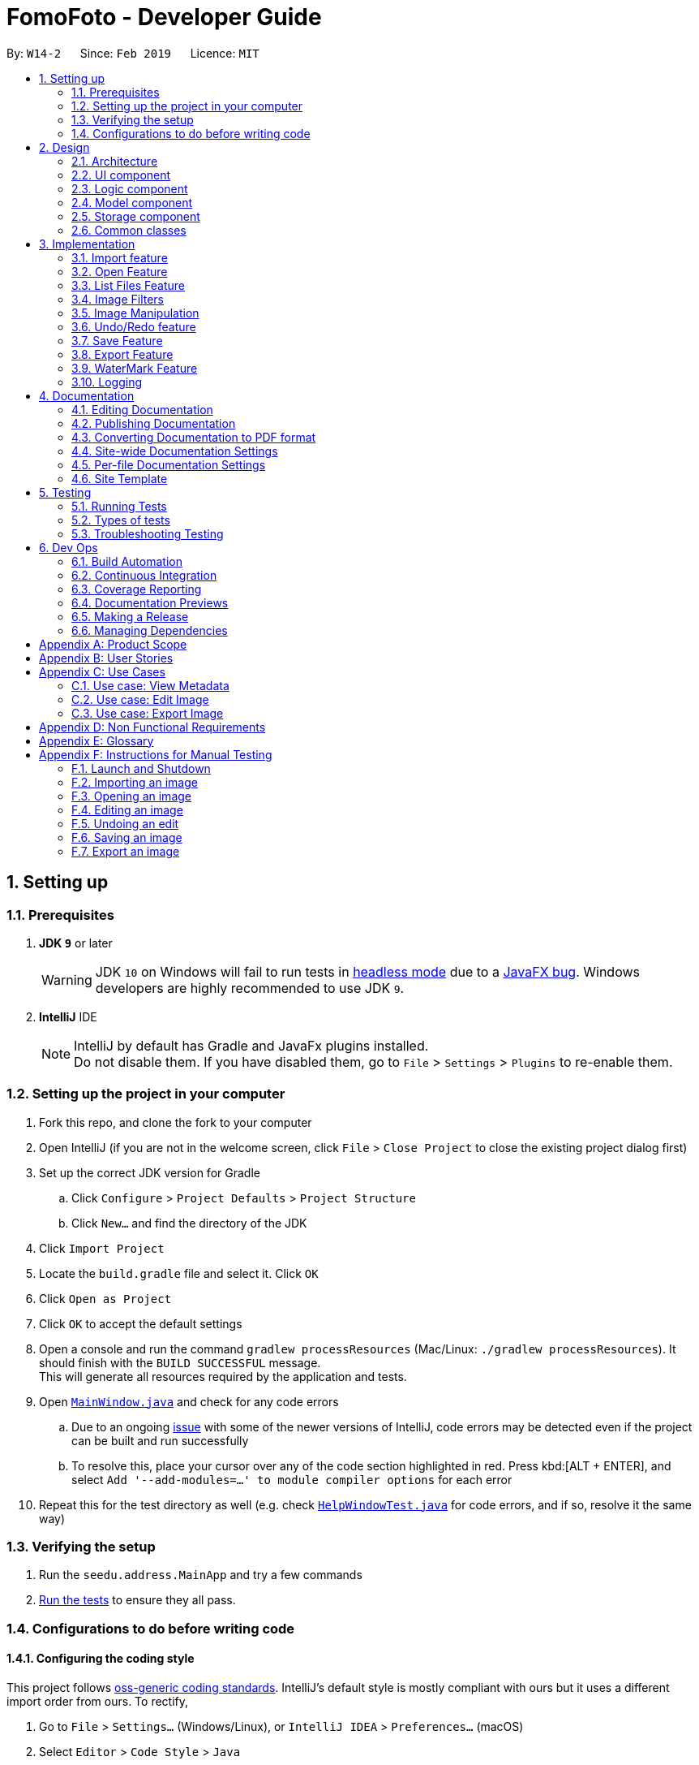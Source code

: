 = FomoFoto - Developer Guide
:site-section: DeveloperGuide
:toc:
:toc-title:
:toc-placement: preamble
:sectnums:
:imagesDir: images
:stylesDir: stylesheets
:xrefstyle: full
ifdef::env-github[]
:tip-caption: :bulb:
:note-caption: :information_source:
:warning-caption: :warning:
:experimental:
endif::[]
:repoURL: https://github.com/CS2103-AY1819S2-W14-2/main/tree/master

By: `W14-2`      Since: `Feb 2019`      Licence: `MIT`

== Setting up

=== Prerequisites

. *JDK `9`* or later
+
[WARNING]
JDK `10` on Windows will fail to run tests in <<UsingGradle#Running-Tests, headless mode>> due to a https://github.com/javafxports/openjdk-jfx/issues/66[JavaFX bug].
Windows developers are highly recommended to use JDK `9`.

. *IntelliJ* IDE
+
[NOTE]
IntelliJ by default has Gradle and JavaFx plugins installed. +
Do not disable them. If you have disabled them, go to `File` > `Settings` > `Plugins` to re-enable them.


=== Setting up the project in your computer

. Fork this repo, and clone the fork to your computer
. Open IntelliJ (if you are not in the welcome screen, click `File` > `Close Project` to close the existing project dialog first)
. Set up the correct JDK version for Gradle
.. Click `Configure` > `Project Defaults` > `Project Structure`
.. Click `New...` and find the directory of the JDK
. Click `Import Project`
. Locate the `build.gradle` file and select it. Click `OK`
. Click `Open as Project`
. Click `OK` to accept the default settings
. Open a console and run the command `gradlew processResources` (Mac/Linux: `./gradlew processResources`). It should finish with the `BUILD SUCCESSFUL` message. +
This will generate all resources required by the application and tests.
. Open link:{repoURL}/src/main/java/seedu/address/ui/MainWindow.java[`MainWindow.java`] and check for any code errors
.. Due to an ongoing https://youtrack.jetbrains.com/issue/IDEA-189060[issue] with some of the newer versions of IntelliJ, code errors may be detected even if the project can be built and run successfully
.. To resolve this, place your cursor over any of the code section highlighted in red. Press kbd:[ALT + ENTER], and select `Add '--add-modules=...' to module compiler options` for each error
. Repeat this for the test directory as well (e.g. check link:{repoURL}/src/test/java/seedu/address/ui/HelpWindowTest.java[`HelpWindowTest.java`] for code errors, and if so, resolve it the same way)

=== Verifying the setup

. Run the `seedu.address.MainApp` and try a few commands
. <<Testing,Run the tests>> to ensure they all pass.

=== Configurations to do before writing code

==== Configuring the coding style

This project follows https://github.com/oss-generic/process/blob/master/docs/CodingStandards.adoc[oss-generic coding standards]. IntelliJ's default style is mostly compliant with ours but it uses a different import order from ours. To rectify,

. Go to `File` > `Settings...` (Windows/Linux), or `IntelliJ IDEA` > `Preferences...` (macOS)
. Select `Editor` > `Code Style` > `Java`
. Click on the `Imports` tab to set the order

* For `Class count to use import with '\*'` and `Names count to use static import with '*'`: Set to `999` to prevent IntelliJ from contracting the import statements
* For `Import Layout`: The order is `import static all other imports`, `import java.\*`, `import javax.*`, `import org.\*`, `import com.*`, `import all other imports`. Add a `<blank line>` between each `import`

Optionally, you can follow the <<UsingCheckstyle#, UsingCheckstyle.adoc>> document to configure Intellij to check style-compliance as you write code.

==== Updating documentation to match your fork

After forking the repo, the documentation will still have the SE-EDU branding and refer to the `se-edu/addressbook-level4` repo.

If you plan to develop this fork as a separate product (i.e. instead of contributing to `se-edu/addressbook-level4`), you should do the following:

. Configure the <<Docs-SiteWideDocSettings, site-wide documentation settings>> in link:{repoURL}/build.gradle[`build.gradle`], such as the `site-name`, to suit your own project.

. Replace the URL in the attribute `repoURL` in link:{repoURL}/docs/DeveloperGuide.adoc[`DeveloperGuide.adoc`] and link:{repoURL}/docs/UserGuide.adoc[`UserGuide.adoc`] with the URL of your fork.

==== Setting up CI

Set up Travis to perform Continuous Integration (CI) for your fork. See <<UsingTravis#, UsingTravis.adoc>> to learn how to set it up.

After setting up Travis, you can optionally set up coverage reporting for your team fork (see <<UsingCoveralls#, UsingCoveralls.adoc>>).

[NOTE]
Coverage reporting could be useful for a team repository that hosts the final version but it is not that useful for your personal fork.

Optionally, you can set up AppVeyor as a second CI (see <<UsingAppVeyor#, UsingAppVeyor.adoc>>).

[NOTE]
Having both Travis and AppVeyor ensures your App works on both Unix-based platforms and Windows-based platforms (Travis is Unix-based and AppVeyor is Windows-based)

==== Getting started with coding

When you are ready to start coding,

1. Get some sense of the overall design by reading <<Design-Architecture>>.
2. Take a look at <<GetStartedProgramming>>.

// tag::Architecture[]
== Design

[[Design-Architecture]]
=== Architecture

.Architecture Diagram
image::Architecture.png[width="763", height="339"]

The *_Architecture Diagram_* given above explains the high-level design of the App. Given below is a quick overview of each component.

[TIP]
The `.pptx` files used to create diagrams in this document can be found in the link:{repoURL}/docs/diagrams/[diagrams] directory. To update a diagram, modify the diagram in the pptx file, select the objects of the diagram, and choose `Save as picture`.

`Main` has only one class called link:{repoURL}/src/main/java/seedu/address/MainApp.java[`MainApp`]. It is responsible for,

* At app launch: Initializes the components in the correct sequence, and connects them up with each other.
* At shut down: Shuts down the components and invokes cleanup method where necessary.

<<Design-Commons,*`Commons`*>> represents a collection of classes used by multiple other components.
The following class plays an important role at the architecture level:

* `LogsCenter` : Used by many classes to write log messages to the App's log file.

The rest of the App consists of four components.

* <<Design-Ui,*`UI`*>>: The UI of the App.
* <<Design-Logic,*`Logic`*>>: The command executor.
* <<Design-Storage,*`Storage`*>>: Reads data from, and writes data to, the hard disk.
* <<Design-Model, *`Model`*>>: Holds the data of images in the App in memory.


Each of the first three components do the following:

* Defines its _API_ in an `interface` with the same name as the Component.
* Exposes its functionality using a `{Component Name}Manager` class.


The `Model` component consists of two components:

*  `Album` which stores the pool of images that has been imported into the App.
*  `CurrentEdit` which holds the image that the App is currently editing in-memory.

For example, the `Logic` component (see the class diagram given below) defines it's API in the `Logic.java` interface and exposes its functionality using the `LogicManager.java` class.

.Class Diagram of the Logic Component
image::LogicClassDiagram.png[width="800"]

[discrete]
==== How the architecture components interact with each other

The _Sequence Diagrams_ below show how the components interact with each other for the scenarios where the user issues the commands `import C:\Users\XXX\Desktop\Pictures` and `rotate 90`.

.Component interactions for `import C:\Users\XXX\Desktop\Pictures` command
image::SDforImportcommand.png[width="800"]

.Component interactions for `rotate 90` command
image::SDforRotatecommand.png[width="800"]

The sections below give more details of each component.
// end::Architecture[]

[[Design-Ui]]
// tag::ui[]
=== UI component

.Structure of the UI Component
image::UiClassDiagram.png[width="800"]

*API* : link:{repoURL}/src/main/java/seedu/address/ui/Ui.java[`Ui.java`]

The UI consists of a `MainWindow` that is made up of the following
components:

 * `CommandBox`
 * `ResultDisplay`
 * `ImagePanel`
 * `InitPanel`
 * `InformationPanel`
 * `StatusBarFooter`
 * `HelpWindow`

All components, including the `MainWindow`, inherit from the abstract `UiPart` class.

The `InformationPanel` comprises of three tabs:

. Album Images
- Displays all images currently opened in the `assets` directory and available for editing.
. EXIF Profile
- Displays all ancillary tags attached to the currently opened
image such as metadata information like *Date and Time* and *Copyright information*.
. Command History
- Display all *Image Transformation* and *Image Filters* applied to the currently opened image.

The `UI` component is supported by a `Notifier` class. The class implements Java's `propertyChangeListener` as means of drawing updates to the User Interface.

For example, the `ImageView` component draws updates to an opened image in the following sequence:

. Register the `ImageView` component with the `Notifier` class.
. `Notifier` is called when `Open` command is executed with a given Property Name.
. `Notifier` fires an alert with the Property Name to all registered listener.
. `ImageView` checks if the Property Name is pertaining to it and redraws the image shown by accessing `Album`.

[NOTE]
The `UI` component uses JavaFx UI framework. The layout of these UI parts are defined in matching `.fxml` files that are in the `src/main/resources/view` directory. For example, the layout of the link:{repoURL}/src/main/java/seedu/address/ui/MainWindow.java[`InitPanel`] is specified in link:{repoURL}/src/main/resources/view/InitPanel.fxml[`InitPanel.fxml`]

// end::ui[]

[[Design-Logic]]
=== Logic component

[[fig-LogicClassDiagram]]
.Structure of the Logic Component
image::LogicClassDiagram.png[width="800"]

*API* :
link:{repoURL}/src/main/java/seedu/address/logic/Logic.java[`Logic.java`]

.  `Logic` uses the `FomoFotoParser` class to parse the user command.
.  This results in a `Command` object which is executed by the `LogicManager`.
.  The command execution can affect the `CurrentEdit` (e.g. rotating an image) and `Album` (e.g. saving an image).
.  The result of the command execution is encapsulated as a `CommandResult` object which is passed back to the `Ui`.
.  In addition, the `CommandResult` object can also instruct the `Ui` to perform certain actions, such as displaying help to the user.

// tag::LogicComponentSequenceDiagrams[]
Given below are the Sequence Diagrams for interactions within the `Logic` component for the `execute("import C:\User\Pictures\image.png")` and `execute("rotate 90")` API call.

.Interactions Inside the Logic Component for the `import C:\User\Pictures\image.png` Command
image::LogicImportSd.png[width="800"]

.Interactions Inside the Logic Component for the `rotate 90` Command
image::LogicRotateSd.png[width="800"]
// end::LogicComponentSequenceDiagrams[]

// tag::DesignModel[]
[[Design-Model]]
=== Model component

.Structure of the Model Component
image::ModelComponents.png[width="800"]

*API* : link:{repoURL}/src/main/java/seedu/address/model/CurrentEdit.java[`CurrentEdit.java`], link:{repoURL}/src/main/java/seedu/address/model/Album.java[`Album.java`], link:{repoURL}/src/main/java/seedu/address/model/Album.java[`Image.java`]

The Model component comprises of two main classes, `Album` and `CurrentEdit`.

`CurrentEdit` Class:

* stores an `Image` instance in `tempImage` and `originalImage` when an image is opened.
* creates a copy of the opened image and the current edited image in `temp` directory.
* `tempImage` is updated each time a command to edit the image is called. (e.g. `RotateCommand`, `ContrastCommand`)
* stores a list of commands that the user input after an image is opened.
* contains methods to access `temp` directory.
// end::DesignModel[]

//tag::albumModel[]
The `Album` class is implemented using the Singleton pattern. This design choice was purposely made as only a single instance of `Album` should reside in FomoFoto any any one time. This design also reduces the need for passing instance variables across all logic and model components.

The core functions of the `Album` class are listed below.

* Stores a reference to all imported images as List.
* Contains various helper method to access `assets directory`, the storage for the raw image files.
* Fires property changes to listeners attached to the `Notifier` to redraw UI elements.

The Model also comprises of a smaller subclass, `Image`.

The `Image` class encapsulates the fields of a raw image file. This design choice allows for better abstraction between classes and easy reuse between commands.

The core functions of the `Image` class are listed below.

* Validation checks to see if raw image is a valid Image.
* Keeps a command history of edits executed on this Image.
//end::albumModel[]

////
[NOTE]
As a more OOP model, we can store a `Tag` list in `Address Book`, which `Person` can reference. This would allow `Address Book` to only require one `Tag` object per unique `Tag`, instead of each `Person` needing their own `Tag` object. An example of how such a model may look like is given below. +
 +
image:ModelClassBetterOopDiagram.png[width="800"]
////

// tag::StorageComponent[]
[[Design-Storage]]
=== Storage component

.Structure of the Storage Component
image::StorageArchitectureDiagram.png[width="800"]

The `assets` and `temp` directories form the storage component of FomoFoto.

*  The `assets` directory stores images that the user imported
* The `temp` directory stores the image that the program is currently editing on.
* The `Album` class contains methods to save and retrieve images from the `assets` directory.
* The `CurrentEdit` class contains methods to overwrite and retrieve the image that the program is currently editing on.
// end::StorageComponent[]

//tag::DetailsStorage[]
The `assets` and `temp` directory from the storage component of FomoFoto. Both directory are created during runtime of the application.

The `assets` directory is created in the same directory where FomoFoto is first launched and persist between sessions. The `assets` directory is marked as `FomoFoto.assets`.

The `temp` directory is created per FomoFoto session. The target directory for the `Temporary File` directory is in both Windows and OS X. The `temp` directory is removed on program exit.

[NOTE]
If FomoFoto is not given the permissions to write `assets` and `temp` to their respective directories i.e. limited write permissions, the application might not function properly.
//end::DetailsStorage[]

[[Design-Commons]]
=== Common classes

Classes used by multiple components are in the `seedu.addressbook.commons` package.

== Implementation

This section describes some noteworthy details on how certain features are implemented.

// tag::import[]
=== Import feature
The Import Command allow users to import a file of an image format into FomoFoto for editing.

==== Current implementation
The implementation of the import feature allows for users to either:

 * Import a single image file.
 * Import all image files in a directory.
 * Import a sample list of image files.

Image file must adhere to a subset of the following formats as describe by its MIME type standardized in IETF's RFC 6838:

* `.bmp`
* `.jpeg` or `.jpg`
* `.png`
* `.tif` or `.tiff`
* `.gif`

[NOTE]
Images with `.tif` or `.tiff` formats are not rendered on screen due to a limitation with JavaFX but edits made will still be applied.
Support for additional formats will be available past V2.0.

Images must also adhere to the following additional requirements:

. Not be hidden or prepended by a `.` dot identifier.
. Not be over 10MB in size.
. Not have the same name of an existing image in the Album.

[NOTE]
Implementation of these checks can be found in `ImportCommandParser`.

Images found in the given arguments will be copied to an `assets` directory created at runtime in FomoFoto's home directory. Details of this directory can be found here. This is facilitated by the `Album` class and `ImportCommandParser` and contains the follow operation:

 * `Album#refreshAlbum()` - Fires a property change to all registered listeners. Listeners addressing this particular property will trigger and update accordingly.
 * `ImportCommandParser#parse(String)` - Takes in an absolute path, perform sanity checks on availability, size, format and copies the image to `assets` directory.

Additionally, the `import sample` command is supported by the `ResourceWalker` class. This class traverses through a sample directory of valid image files and populates FomoFoto.

Example usage scenario:

 1. User launches application and enters `import C:\Users\Addison\Desktop\sample.png`
 2. `ImportCommandParser` takes in arguments and performs validation on given path. Image is copied to `assets` directory and added to Album if it is valid.
 3. `Album` display the imported image to UI by calling the `Notifier` class which calls on the display panel listening to the notifier.
 4. `InformationPanel` updates to reflect the imported image in the Album.

.Sequence Diagram for Import Command
image::ImportSequenceDiagram.png[width=800]

==== Design Considerations

* *Alternative 1*: Import single images only.
** Pros: Easy to implement.
** Cons: Importing multiple images from same directory needs repeated commands.

* *Alternative 2 (Current Choice)*: Import images from directory as well.
** Pros: Can import many images without repeating the command.
** Cons: Can result in errors if too many images are imported or images are of alternative formats.
// end::import[]

// tag::OpenAndListFiles[]
=== Open Feature

This command allows the user to open a previously imported image for image-editing.

==== Current Implementation
The `open` function is facilitated by `Album` and `CurrentEdit`. It uses the following operations:

* `Album#checkFileExist(String)` - Checks if file name specified by the `String` exists in assets directory.

* `Album#retrieveImage(String)` - Returns an `Image` specified by the `String` in assets directory.

* `CurrentEdit#openImage(Image)` - Creates two copies of the opened image in `temp` directory. The duplicated images are instantiated as `tempImage` and `originalImage`.

* `CurrentEdit#updateExif()` - Updates the Exif data of the image.

* `CurrentEdit#displayTempImage()` - Displays the temporary image stored in directory: "src/main/resources/temp/".


The following sequence diagram shows how `open` works:


.Sequence Diagram for Open Command +
image::OpenCommandSequenceDiagram.png[width=800]

Given below is an example usage scenario of how `open` behaves at each step as shown in _Figure 11_.

Step 1. The user executes `open sample.png`.

Step 2. `Album#checkFileExist(String)` is called to check if the file specified by the `String` is in `assets` directory. If it exists, `Album#retrieveImage(String)` is called to create an `Image` object from the specified file. Otherwise, `CommandException` is thrown.

Step 3. The `Image` is passed to `CurrentEdit#openImage(Image)` to create two copies of it, named `temp_img.png` and `ori_img.png`, in `temp` directory. These copies are then instantiated as `tempImage` and `originalImage`.

Step 4. `CurrentEdit#updateExif()` is called to updates the information of the opened image in the GUI.

Step 5. `CurrentEdit#displayTempImage()` is called to display the opened image on the GUI.




==== Design Considerations

* *Alternative 1 (current choice)*: The user can only open and edit one image at a time.
** Advantages:
*** Easy to implement.
*** Saves space as `temp` directory only stores one original image and one temporary image.
*** Clear to users that edits are done to the only opened image.
** Disadvantage: Only one image can be edited at a time.

* *Alternative 2* : The user can open and edit multiple images.
** Advantage: Images can be edited simultaneously.
** Disadvantages:
*** `open` has to distinguish whether user is opening an image from `assets` or `temp` directory.
*** Requires many duplicates with different temporary names.
*** May be confusing for the user.

Alternative 1 was chosen as it is less complicated, requires lesser space and more user-friendly.



=== List Files Feature

This command displays the names of all the files in `assets` directory.

==== Current Implementation
The `listfiles` function is facilitated by `Album`. It uses the following operations:

* `Album#getFileNames()` - Returns a list of all the files in `assets` directory.

The following sequence diagram shows how `listfiles` works:


.Sequence Diagram for ListFiles +
image::ListFilesCommandSequenceDiagram.png[width=800]

Given below is an example usage scenario of how `listfiles` behaves at each step as shown in _Figure 11_.

Step 1. The user executes `listfiles`.

Step 2. `Album#getFileNames()` accesses `assets` directory and returns all the file names in a `String` array.

Step 3. The `String` array is displayed on the GUI.


==== Design Considerations

This command was created to allow the user to know what files are stored in `assets` directory so that the `FILENAME` can be easily referenced for `open`.

// end::OpenAndListFiles[]

// tag::ImageFilter[]
=== Image Filters
==== Current Implementation

The filter mechanism is facilitated by https://github.com/sksamuel/scrimage[`scrimage`], an external API Library that provides image filters methods for our image editor. The gradle script declares a compile-time dependency on this external API through the coordinates:  `group: 'com.sksamuel.scrimage'`, `name: 'scrimage-filters_2.12'`, `version: '3.0.0-alpha4'`.

The image filters feature is facilitated by `CurrentEdit`. It uses the following operations:

* `CurrentEdit#getTempImage` - Retrieves the temporary image `tempImage` which stores the filepath of the temporary image in `temp` directory, its history of edits [`List<Command>`] and its metadata.

* `CurrenEdit#updateTempImage` - Replaces the temporary image in `temp` directory with the newly edited image and update the `tempImage` instance in the class.

* `CurrentEdit#addCommand` - Adds this command to the edit history [`List<Command>`] in `tempImage` for the undo/redo function

* `CurrenEdit#displayTempImage()` - Displays the temporary image stored in directory: "src/main/resources/temp/".

The filter feature mainly consists of:

* `ContrastCommand`: Applies a contrast ratio value on the targetted image. The contrast ratio value is preset to 1.1 if a specified ratio value is not given by the user.  A value above 1 (e.g 1.3) increases the contrast of the image while a positive value below 1 (e.g 0.5) decreases the contrast of the image.
* `BrightnessCommand`: Applies a brightness ratio value on the targetted image. The brightness ratio value is preset to 1.1 if a specified ratio value is not given by the user. A value above 1 (e.g 1.3) increases the brightness of the image while a positive value below 1 (e.g 0.5) decreases the brightness of the image.
* `BlackWhiteCommand`: Transforms targetted image to a black and white image through a threshold value. The brightness ratio value is preset to 127 if a specified ratio value is not given by the user. Pixels on the image lighter than the threshold value becomes white and pixels darker than the threshold value becomes black.

The following describes main operations and processes for each command stated above.

==== Contrast Command

This command calls for an adjustment of contrast on a targetted image. After adjusting the contrast, it adds this specific command called by the user to the `List<Commands>` belonging to `tempImage` found in `currentEdit` which saves the editing history of the targetted image.

Given below is an example usage scenario and how the command should behave at each step. [This applies to the other image filter commands as well.]

Step 1. When the user runs an `open` command to edit an image, it invokes a method which creates an instance of an `Image` that stores the filepath of the image, its history of edits [`List<Command>`] and its metadata. This `Image` object is saved under the variable name `tempImage` in `currentEdit` for editing.

Step 2. When the user enters the command (e.g. `contrast 0.3`), the entered command is parsed and the command will be executed.

[NOTE]
If an invalid command is provided, a reminder of how to use the command will be given to the user and no command will be executed.

Step 3. During execution, the `execute` method in the `contrastCommand` class invokes `currentEdit#getTempImage()` to get the `tempImage` from `currentEdit`.

Step 4. Upon retrieving the `tempImage`, the `execute` method creates a `ContrastFilter` instance provided by the external libary [`scrimage`] which takes in a double-valued contrast ratio value. This `ContrastFilter` will then be applied on the image retrieved from the filepath: "src/main/resources/temp/" + `tempImage#getURL()`.

Step 5. After applying the `ContrastFilter` on the targetted image, `currentEdit#updateTempImage()` is invoked to save the newly edited image and replace the previous one in the filepath: "src/main/resources/temp/" + `tempImage#getURL()`.

Step 6. The `execute` method then checks if the boolean `isNewCommand` is true. If it is `true`, it indicates that the command is a new contrast command called directly from the user and not through an `undo/redo` command which triggers Step 7 in the line below. Otherwise, the command's execution ends in this step.

Step 7. `isNewCommand` is set to `false` to signal that this command is not a new contrast command if it is executed again through the undo/redo function.
`currentEdit#addCommand(this)` is invoked to add this command to the `List<Command>` in `tempImage` for the undo/redo function and `currentEdit#displayTempImage()` is used to display the edited image on the graphical user interface.

===== Design Considerations

 - Intermediate images have to be stored and edited in a temp directory first due to our `undo/redo` implementation.

.Sequence Diagram for Contrast Command
image::ContrastCommandSequenceDiagram.png[width="800"]

==== Brightness Command
This command calls for an adjustment of brightness on a targetted image. After adjusting the brightness, it adds this specific command called by the user to the `List<Commands>` belonging to `tempImage` found in `currentEdit` which saves the editing history of the targetted image.

Refer to the example usage scenario and design considerations in <<Contrast Command>>

.Sequence Diagram for Brightness Command
image::BrightnessCommandSequenceDiagram.png[width="800"]

==== BlackWhite Command
This command calls for a transformation of a targetted image to a black and white image. After applying the black and white transformation, it adds this specific command called by the user to the `List<Commands>` belonging to `tempImage` found in `currentEdit` which saves the editing history of the targetted image.

Refer to the example usage scenario and design considerations in <<Contrast Command>>

.Sequence Diagram for BlackWhite Command
image::BlackWhiteCommandSequenceDiagram.png[width="800"]
// end::ImageFilter[]

// tag::ImageManipulation[]
=== Image Manipulation
==== Current Implementation

This segment involves manipulating the physical image itself, such as rotating, cropping and resizing. The implementations of these features are facilitated by https://github.com/rkalla/imgscalr[`ImgScalr Library`], which is an external API Library that helps process the target image.

The manipulation feature is facilitated by `CurrentEdit`. It uses the following operations:

 * `CurrentEdit#getTempImage` - Retrieves the temporary image `tempImage` which stores the filepath of the temporary image in `temp` directory, its history of edits [`List<Command>`] and its metadata.

 * `CurrenEdit#updateTempImage` - Replaces the temporary image in `temp` directory with the newly edited image and update the `tempImage` instance in the class.

 * `CurrentEdit#addCommand` - Adds this command to the edit history [`List<Command>`] in `tempImage` for the undo/redo function.

 * `CurrenEdit#displayTempImage()` - Displays the temporary image stored in directory: "src/main/resources/temp/".

This manipulation feature mainly consists of:

* `RotateCommand`: Allows user to rotate images by specifying a degree (90, 180 or 270 only).
* `CropCommand`: Allows user to crop images by specifying the coordinates of the top left corner, the width and the height of the desired cropped image.
* `ResizeCommand`: Allows user to resize images to the desired width and height.

The following describes main operations and processes for each command stated above.

==== Rotate Command
This command allows the user to rotate the targetted image by specifying a degree (90, 180 or 270 only). Upon receiving an input degree from the user, the degree will be checked for its validity and will throw an error if the degree is not within the specified range. The command will then be added to the `List<Commands>` belonging to `tempImage` found in `currentEdit` which saves the editing history of the targetted image.

Given below is an example usage scenario and how the command should behave at each step [This applies to the other image manipulation commands as well.]:

Step 1. When the user runs an open command to edit an image, it invokes a method which creates an instance of an `Image` that stores the filepath of the image, its history of edits `List<Command>` and its metadata. This `Image` object is saved under the variable name `tempImage` in `currentEdit` for editing.

Step 2. When the user enters the command (e.g. `rotate 90`), the entered command is parsed and the command will be executed.

[NOTE]
If an invalid command is provided, a reminder of how to use the command will be given to the user and no command will be executed.

Step 3. During execution, the `execute` method in the `RotateCommand` class invokes `currentEdit#getTempImage()` to get the `tempImage` from the `currentEdit`.

Step 4. Upon retrieving the `tempImage`, the `execute` method in `RotateCommand` gets a `BufferedImage` instance from `tempImage`.The method then calls the external library https://github.com/rkalla/imgscalr[`ImgScalr`]'s class `rotate` and passes the `BufferedImage` object in.

Step 5. A `BufferedImage` object is returned from the external library and `currentEdit#updateTempImage()` is invoked to overwrite the current image in the filepath: "src/main/resources/temp/" + `tempImage#getUrl` with a new `BufferedImage` object.

Step 6. The `execute` method then checks if the boolean `isNewCommand` is true. If it is true, it indicates that the command is a new `Rotate` command called directly from the user and not through an `Undo/Redo` command which triggers Step 7 in the line below. Otherwise, the command’s execution ends in this step.

Step 7. `isNewCommand` is set to false to signal that this command is not a new rotate command if it is executed again through the `Undo/Redo` function. `currentEdit#addCommand(this)` is invoked to add this command to the `List<Command>` in `tempImage` for the `Undo/Redo` function and `currentEdit#displayTempImage()` is used to display the edited image on the graphical user interface. +

The diagram below illustrates how the `Rotate` Command works:

.Sequence Diagram for Rotate Command
image::RotateCommandSequenceDiagram.png[width="800"]

==== Design Considerations

* Intermediate images have to be stored and edited in a temp directory first due to our `Undo/Redo` implementation.

==== Crop Command
This command allows the user to crop the targetted image by specifying the coordinates of the top left hand corner of the desired image, the width of the desired image and the height of the desired image. Upon receiving the inputs, the values will be checked for their validity and will throw an error if any value is not within the specified range. The command will then be added to the `List<Commands>` belonging to `tempImage` found in `currentEdit` which saves the editing history of the targetted image.

Refer to the example usage scenario and design considerations in <<Rotate Command>>.

.Sequence Diagram for Crop Command
image::CropCommandSequenceDiagram.png[width="800"]

==== Resize Command
This command allows the user to resize the targetted image by specifying the width and height of the desired image. Upon receiving the inputs, the values will be checked for their validity and will throw an error if any value is not within the specified range. The command will then be added to the `List<Commands>` belonging to `tempImage` found in `currentEdit` which saves the editing history of the targetted image.

Refer to the example usage scenario and design considerations in <<Rotate Command>>.

.Sequence Diagram for Resize Command
image::ResizeCommandSequenceDiagram.png[width="800"]

// end::ImageManipulation[]

// tag::undoredo[]
=== Undo/Redo feature
==== Current Implementation

The undo/redo mechanism is facilitated by `Image`. It contains a list of commands applied to the current image. Additionally, it implements the following operations:

* `Image#addHistory()` -- Saves the current edit command into commandHistory list and increments index.
* `Image#setUndo()` -- Decreases index by 1.
* `Image#setRedo()` -- Increases index by 1.
* `Image#getHistory()` -- Returns commandHistory as List.
* `Image#getSubHistory()` -- Returns commandHistory sublist using index to track which commands should be included.
* `Image#canUndo()` -- Returns true if index > 0.
* `Image#canRedo()` -- Returns true if index < CommandHistory.size().

These operations are exposed in the `CurrentEdit` interface as `CurrentEdit#addCommand()`, `CurrentEdit#setUndoTemp()`, `CurrentEdit#setRedoTemp()`, `CurrentEdit#getHistoryTemp()`, `CurrentEdit#getSubHistoryTemp()`, `CurrentEdit#canUndoTemp()` and `CurrentEdit#canRedoTemp()` respectively.

Given below is an example usage scenario and how the undo/redo mechanism behaves at each step.

Step 1. The user opens an image. The `Image` will be initialized with an empty commandHistory List.

.State list diagram for undo/redo
image::UndoRedoStartingStateListDiagram.png[width="600"]

Step 2. The user executes a series of transformations on the image. These transformations are stored in the commandHistory list and for each transformation stored, the index is incremented by 1 to point to that transformation.

.First Transformation
image::UndoRedoNewCommand1StateListDiagram.png[width="600"]
.Second Transformation
image::UndoRedoNewCommand2StateListDiagram.png[width="600"]

Step 3. The user wants to undo the previous transformation by using the `undo` command. It will call `CurrentEdit#replaceTempWithOriginal()` which will replace the edited image in temp folder with the original image. It will then call `CurrentEdit#setUndoTemp()` to set the index in `tempImage` to the required index and retrieve the list with `CurrentEdit#getHistoryTemp()`. Using the list, it will apply the commands onto the original image till it reaches the command just before the set index.

.Undo transformation
image::UndoRedoNewCommand3StateListDiagram.png[width="600"]

[NOTE]
If a command fails its execution, it will return the image before undo was called and produce an error message.

Step 4. After executing Undo, `index` will be less than size of commandHistory. If redo is not executed before a new command is added, all commands in the list after `index` will be deleted.

For redo, it will call `setRedo` and retrieve that command to apply it on the current image.

.State List diagram
image::UndoRedoExecuteUndoStateListDiagram.png[width="600"]

[NOTE]
If the `Image#index` is 0, pointing to the initial image, then there are no previous commands to restore. The `undo` command uses `CurrentEdit#canUndoTemp()` to check if this is the case. If so, it will return an error to the user rather than attempting to perform the undo.

The following sequence diagram shows how the undo operation works:

.Sequence Diagram
image::UndoRedoSequenceDiagram.png[width="600"]

The `redo` command does the opposite -- it calls `CurrentEdit#setRedoTemp()`, which shifts the `index` once to the right, pointing to the previously undone command, and executes that command to perform the transformation.

[NOTE]
If the `index` is at index `commandHistory.size()`, pointing to the latest image state, then there are no undone transformation to restore. The `redo` command uses `CurrentEdit#canRedoTemp()` to check if this is the case. If so, it will return an error to the user rather than attempting to perform the redo.

Step 5. The user executes `saves`, which calls `CurrentEdit#saveToAssets()`. This replaces the original image with the temp image since a name is not specified. When this happens, the user can no longer call `undo` as there is no original image to work on. The command history is also cleared.

==== Design Considerations

===== Aspect: How undo & redo executes

* *Alternative 1:* Saves each transformation as a separate image.
** Pros: Easy to implement.
** Cons: May have performance issues in terms of memory usage.
* *Alternative 2(current choice):* Save all transformation in a list and apply them when undo/redo is called. We chose this method as we do not want our application to take up too much space in the PC.
** Pros: Will use less memory
** Cons: We must ensure that the implementation of each individual command are correct.

===== Aspect: Data structure to support the undo/redo commands

* *Alternative 1 (current choice):* Use a list to store the history of commands. We chose this so as to preserve good object oriented programming principles.
** Pros: Easy for new computer science student undergraduates to understand, who are likely to be the new incoming developers of our project.
** Cons: Logic is duplicated twice. For example, when a new command is executed, we must remember to update both `HistoryManager` and `Image`.
* *Alternative 2:* Use `HistoryManager` for undo/redo
** Pros: We do not need to maintain a separate list, and just reuse what is already in the codebase.
** Cons: Requires dealing with commands that have already been undone: We must remember to skip these commands. Violates single responsibility principle and separation of concerns as `HistoryManager` now needs to do two different things.
// end::undoredo[]


// tag::Save[]
=== Save Feature

This command applies the edits to the current image and saves it into `assets` directory.

==== Current Implementation
The `save` function is facilitated by `Album` and `CurrentEdit`. It uses the following operations:

* `CurrentEdit#tempImageExist()` - Returns `true` if `tempImage` in `CurrentEdit` is null. `tempImage` is null only if `open` command was never called.

* `CurrentEdit#getTempImage()` - Returns the latest edited image stored in `tempImage` in `CurrentEdit`.

* `CurrentEdit#getOriginalName()` - Returns the original name of opened image.

* `CurrentEdit#overwriteOriginal(String)` - Replaces `ori_img.png` with `temp_img.png' in `temp` directory. Updates `originalImage` to `tempImage` and `originalImageName` to `String` in `CurrentEdit`.

* `CurrentEdit#deleteHistory()` - Clears the history in `CurrentEdit`.

* `CurrentEdit#updateExif()` - Updates the Exif data of the new image.

* `Album#checkFileExist(String)` - Checks if the file name specified by the `String` exists in assets directory.

* `Album#saveToAssets(Image, String)` - Saves the `Image` as `String` into `assets` directory.

* `Album#populateAlbum()` - Updates list of images in `Album` class.

* `Album#refreshAlbum()` - Updates and displays the latest images in `assets` directory on the GUI.


The following sequence diagram shows how `save` works:

.Sequence Diagram for Save Command +
image::SaveCommandSequenceDiagram.png[width=800]

Given below is an example usage scenario of how `save` behaves at each step as shown in _Figure 19_.

Step 1. The user executes `save`.

Step 2. `CurrentEdit#tempImageExist()` is called to check if an image was previously opened. If `open` was not called previously, `CommandException` is thrown.

Step 3. `CurrentEdit#getTempImage()` is called to retrieve the `tempImage` from `CurrentEdit`.

Step 4. If the user did not input a `String` after `save` previously, `CurrentEdit#getOriginalName()` will retrieve the `originalImageName` from `CurrentEdit`. Otherwise, `Album#checkFileExist(String)` will be called to check if a file name is similar to `String`. If it is a duplicate, `CommandException` will be thrown.

Step 5. `Album#saveToAssets(Image, String)` takes in the previously retrieved `Image` and `String` to create a new image file in `assets` directory.

Step 6. `CurrentEdit#overwriteOriginal(String)` is called to update the files in `temp` directory and their respective instances in `CurrentEdit`.

Step 7. `CurrentEdit#deleteHistory()` is called to delete the edit history in `CurrentEdit` so that the user can no longer perform `undo` on the saved image.

Step 8.`CurrentEdit#updateExif()` is called to update the Exif data of the new image.

Step 9. `Album#populateAlbum()` is called to update the list of image in `Album` class and to ensure it reflects all the files in `assets` directory.

Step 10.`Album#refreshAlbum()` is called to update the Information Panel on the GUI.


==== Design Considerations
* *Alternative 1*: The user must give a name to the new image.
** Advantage: Name of the new image is clear to the user.
** Disadvantage: May be tedious for the user to type in a name each time `save` is performed.

* *Alternative 2 (current choice)* : The user can choose to save as a new name or overwrite the original image
** Advantage: Convenient for user to `save` quickly without having to type a new name everytime.
** Disadvantage: The user may unintentionally overwrite the original image.

Alternative 2 was chosen as the user is likely to use `save` frequently. Since the `assets` directory functions like an album, images can be re-imported if they are accidentally overwritten. The user is able to `save` easily and choose to resume editing immediately or at a later time.
// end::Save[]

// tag::Export[]
=== Export Feature

The `export` command exports a file in the album into a specified directory.

==== Current Implementation
The export function is facilitated by `Album`. It uses the following operations:

* `Album#getImageFromList(String)` - returns an image from the album with name matching the input string and null if no image matches the input string.

Given below is an example usage scenario and how the `export` mechanism behaves at each step.

Step 1. The user executes `export f/iu.jpg d/C:\Users\randy\Desktop`.

Step 2. `ExportCommandParser` checks if user has input the command correctly.

Step 3. `Album#getImageFromList` checks if the file to be exported exists in the album and throws a `CommandException` if it does not exist.

Step 4. `ExportCommand#validPath` checks if the specified directory is valid and throws a `CommandException` if it is not.

Step 5. If file to be exported exists and directory is valid, the file will be copied to the directory.


The following sequence diagram shows how the `save` command works:

.Sequence Diagram for Save Command
image::SaveCommandSequenceDiagram.png[width=800]

// end::Export[]

//tag::WaterMark[]
=== WaterMark Feature
This command allows the user to add a watermark to their image. Upon receiving an input message from the user, the message will be checked for its validity and will throw an error if the message is empty or contains only spaces. Messages can contain words and numbers separated by spaces. The command will then be added to the `List<Commands>` belonging to `tempImage` found in `currentEdit` which saves the editing history of the targetted image.

[NOTE]
Each image can only have 1 watermark. If the user would like to edit the watermark, the user can remove the watermark by using the `Undo` function and then add a new watermark.

==== Current Implementation

The manipulation feature is facilitated by `CurrentEdit` and `Image`. It uses the following operations:

 * `CurrentEdit#getTempImage()` - Retrieves the temporary image `tempImage` which stores the filepath of the temporary image in `temp` directory, its history of edits [`List<Command>`] and its metadata.

 * `CurrenEdit#updateTempImage(BufferedImage)` - Replaces the temporary image in `temp` directory with the newly edited image and update the `tempImage` instance in the class.

 * `CurrentEdit#addCommand(Command)` - Adds this command to the edit history [`List<Command>`] in `tempImage` for the undo/redo function.

 * `CurrenEdit#displayTempImage()` - Displays the temporary image stored in directory: "src/main/resources/temp/".

 * `Image#hasWaterMark()` - Checks if the `Image` already has a watermark.

 * `Image#setWaterMark(boolean)` - Sets the `Image` object's `hasWaterMark` field accordingly, if the `Image` object has or does not have a watermark.

Given below is an example usage scenario and how the command should behave at each step:

Step 1. When the user runs an open command to edit an image, it invokes a method which creates an instance of an `Image` that stores the filepath of the image, its history of edits `List<Command>` and its metadata. This `Image` object is saved under the variable name `tempImage` in `currentEdit` for editing.

Step 2. When the user enters the command (e.g. `wm FomoFoto`), the entered command is parsed and the command will be executed.

[NOTE]
If an invalid command is provided, a reminder of how to use the command will be given to the user and no command will be run.

Step 3. During execution, the `execute` method in the `WaterMarkCommand` class invokes `currentEdit#getTempImage()` to get the `tempImage` from the `currentEdit`.

Step 4. Upon retrieving the `tempImage`, the `execute` method in the `WaterMarkCommand` gets the  `BufferedImage` instance of the `tempImage` object and copies the `BufferedImage` object to a temporary `BufferedImage` object with the same width, height and image type. The `execute` method then initialises the necessary graphic properties using the `Graphics2D` Java class. The message is centralised and overlayed on the temporary `BufferedImage` object.

Step 5. The `execute` method then checks for a few conditions listed below:

. `isNewCommand`: Checks if the `WaterMark` command is from an input by the user, from an `Undo` or `Redo` command or from a `SetPreset` command.
. `isPreset`: Checks if the `WaterMark` command is from a Preset.
. `initialImage#hasWaterMark()`: Checks if the `tempImage` already has a watermark.


Step 6. According to the above 3 conditions, the following combinations will result in different actions:

. `isNewCommand` = `True` and `initialImage#hasWaterMark()` = `False`:

+
* Invokes `initialImage#setWaterMark(True)` to indicate that the image has a watermark. +
+

+
* Invokes `currentEdit#updateTempImage()` to overwrite the current image in filepath: "src/main/resources/temp/" + `tempImage#getUrl` with a new `BufferedImage` object.
+

+
* Sets `isNewCommand` to false to signal that this command is not a new rotate command if it is executed again through the `undo/redo` function.
+

+
* Invokes `currentEdit#addCommand(this)` to add this command to the `List<Command>` in `tempImage` for the `undo/redo` function and `currentEdit#displayTempImage()` is used to display the edited image on the graphical user interface.
+

.  `isNewCommand` = `True` and `initialImage#hasWaterMark()` = `True`:

+
* Throws an exception as there is already a watermark on `tempImage`.
+

.  `isNewCommand` = `False` and `isPreset` = `False`:

+
* Indicates that it is an `undo/redo` function.
+

+
* Invokes `initialImage#setWaterMark(true)` to indicate that the image has a watermark.
+

+
* Invokes `currentEdit#updateTempImage()` to overwrite the current image in filepath: "src/main/resources/temp/" + `tempImage#getUrl` with a new `BufferedImage` object.
+

.  `isNewCommand` = `False` and `isPreset` = `True` and `initialImage#hasWaterMark()` = `False`:
+
* Indicates that a preset is added to a image with no watermark.
+

+
* Invokes `initialImage#setWaterMark(true)` to indicate that the image has a watermark.
+

+
* Invokes `currentEdit#updateTempImage()` to overwrite the current image in filepath: "src/main/resources/temp/" + `tempImage#getUrl` with a new `BufferedImage` object.
+

. Anything else:

+
* Throws an exception as there is already a watermark on `tempImage`

The diagram below illustrates how the WaterMark Command works:

.Sequence Diagram for WaterMark Command (Note: Some classes have been omitted for clarity of the diagram)
image::WaterMarkCommandSequenceDiagram.png[width="800"]

==== Design Considerations

* Intermediate images have to be stored and edited in a temp directory first due to our `undo/redo` implementation.

//end::WaterMark[]
=== Logging

We are using `java.util.logging` package for logging. The `LogsCenter` class is used to manage the logging levels and logging destinations.

* The logging level can be controlled using the `logLevel` setting in the configuration file (See <<Implementation-Configuration>>)
* The `Logger` for a class can be obtained using `LogsCenter.getLogger(Class)` which will log messages according to the specified logging level
* Currently log messages are output through: `Console` and to a `.log` file.

*Logging Levels*

* `SEVERE` : Critical problem detected which may possibly cause the termination of the application
* `WARNING` : Can continue, but with caution
* `INFO` : Information showing the noteworthy actions by the App
* `FINE` : Details that is not usually noteworthy but may be useful in debugging e.g. print the actual list instead of just its size

== Documentation

We use asciidoc for writing documentation.

[NOTE]
We chose asciidoc over Markdown because asciidoc, although a bit more complex than Markdown, provides more flexibility in formatting.

=== Editing Documentation

See <<UsingGradle#rendering-asciidoc-files, UsingGradle.adoc>> to learn how to render `.adoc` files locally to preview the end result of your edits.
Alternatively, you can download the AsciiDoc plugin for IntelliJ, which allows you to preview the changes you have made to your `.adoc` files in real-time.

=== Publishing Documentation

See <<UsingTravis#deploying-github-pages, UsingTravis.adoc>> to learn how to deploy GitHub Pages using Travis.

=== Converting Documentation to PDF format

We use https://www.google.com/chrome/browser/desktop/[Google Chrome] for converting documentation to PDF format, as Chrome's PDF engine preserves hyperlinks used in webpages.

Here are the steps to convert the project documentation files to PDF format.

.  Follow the instructions in <<UsingGradle#rendering-asciidoc-files, UsingGradle.adoc>> to convert the AsciiDoc files in the `docs/` directory to HTML format.
.  Go to your generated HTML files in the `build/docs` directory, right click on them and select `Open with` -> `Google Chrome`.
.  Within Chrome, click on the `Print` option in Chrome's menu.
.  Set the destination to `Save as PDF`, then click `Save` to save a copy of the file in PDF format. For best results, use the settings indicated in the screenshot below.

.Saving documentation as PDF files in Chrome
image::chrome_save_as_pdf.png[width="300"]

[[Docs-SiteWideDocSettings]]
=== Site-wide Documentation Settings

The link:{repoURL}/build.gradle[`build.gradle`] file specifies some project-specific https://asciidoctor.org/docs/user-manual/#attributes[asciidoc attributes] which affects how all documentation files within this project are rendered.

[TIP]
Attributes left unset in the `build.gradle` file will use their *default value*, if any.

[cols="1,2a,1", options="header"]
.List of site-wide attributes
|===
|Attribute name |Description |Default value

|`site-name`
|The name of the website.
If set, the name will be displayed near the top of the page.
|_not set_

|`site-githuburl`
|URL to the site's repository on https://github.com[GitHub].
Setting this will add a "View on GitHub" link in the navigation bar.
|_not set_

|`site-seedu`
|Define this attribute if the project is an official SE-EDU project.
This will render the SE-EDU navigation bar at the top of the page, and add some SE-EDU-specific navigation items.
|_not set_

|===

[[Docs-PerFileDocSettings]]
=== Per-file Documentation Settings

Each `.adoc` file may also specify some file-specific https://asciidoctor.org/docs/user-manual/#attributes[asciidoc attributes] which affects how the file is rendered.

Asciidoctor's https://asciidoctor.org/docs/user-manual/#builtin-attributes[built-in attributes] may be specified and used as well.

[TIP]
Attributes left unset in `.adoc` files will use their *default value*, if any.

[cols="1,2a,1", options="header"]
.List of per-file attributes, excluding Asciidoctor's built-in attributes
|===
|Attribute name |Description |Default value

|`site-section`
|Site section that the document belongs to.
This will cause the associated item in the navigation bar to be highlighted.
One of: `UserGuide`, `DeveloperGuide`, ``LearningOutcomes``{asterisk}, `AboutUs`, `ContactUs`

_{asterisk} Official SE-EDU projects only_
|_not set_

|`no-site-header`
|Set this attribute to remove the site navigation bar.
|_not set_

|===

=== Site Template

The files in link:{repoURL}/docs/stylesheets[`docs/stylesheets`] are the https://developer.mozilla.org/en-US/docs/Web/CSS[CSS stylesheets] of the site.
You can modify them to change some properties of the site's design.

The files in link:{repoURL}/docs/templates[`docs/templates`] controls the rendering of `.adoc` files into HTML5.
These template files are written in a mixture of https://www.ruby-lang.org[Ruby] and http://slim-lang.com[Slim].

[WARNING]
====
Modifying the template files in link:{repoURL}/docs/templates[`docs/templates`] requires some knowledge and experience with Ruby and Asciidoctor's API.
You should only modify them if you need greater control over the site's layout than what stylesheets can provide.
The SE-EDU team does not provide support for modified template files.
====

[[Testing]]
== Testing

=== Running Tests

There are three ways to run tests.

[TIP]
The most reliable way to run tests is the 3rd one. The first two methods might fail some GUI tests due to platform/resolution-specific idiosyncrasies.

*Method 1: Using IntelliJ JUnit test runner*

* To run all tests, right-click on the `src/test/java` directory and choose `Run 'All Tests'`
* To run a subset of tests, you can right-click on a test package, test class, or a test and choose `Run 'ABC'`

*Method 2: Using Gradle*

* Open a console and run the command `gradlew clean allTests` (Mac/Linux: `./gradlew clean allTests`)

[NOTE]
See <<UsingGradle#, UsingGradle.adoc>> for more info on how to run tests using Gradle.

*Method 3: Using Gradle (headless)*

Thanks to the https://github.com/TestFX/TestFX[TestFX] library we use, our GUI tests can be run in the _headless_ mode. In the headless mode, GUI tests do not show up on the screen. That means the developer can do other things on the Computer while the tests are running.

To run tests in headless mode, open a console and run the command `gradlew clean headless allTests` (Mac/Linux: `./gradlew clean headless allTests`)

=== Types of tests

We have two types of tests:

.  *GUI Tests* - These are tests involving the GUI. They include,
.. _System Tests_ that test the entire App by simulating user actions on the GUI. These are in the `systemtests` package.
.. _Unit tests_ that test the individual components. These are in `seedu.address.ui` package.
.  *Non-GUI Tests* - These are tests not involving the GUI. They include,
..  _Unit tests_ targeting the lowest level methods/classes. +
e.g. `seedu.address.commons.StringUtilTest`
..  _Integration tests_ that are checking the integration of multiple code units (those code units are assumed to be working). +
e.g. `seedu.address.storage.StorageManagerTest`
..  Hybrids of unit and integration tests. These test are checking multiple code units as well as how the are connected together. +
e.g. `seedu.address.logic.LogicManagerTest`


=== Troubleshooting Testing
**Problem: `HelpWindowTest` fails with a `NullPointerException`.**

* Reason: One of its dependencies, `HelpWindow.html` in `src/main/resources/docs` is missing.
* Solution: Execute Gradle task `processResources`.

== Dev Ops

=== Build Automation

See <<UsingGradle#, UsingGradle.adoc>> to learn how to use Gradle for build automation.

=== Continuous Integration

We use https://travis-ci.org/[Travis CI] and https://www.appveyor.com/[AppVeyor] to perform _Continuous Integration_ on our projects. See <<UsingTravis#, UsingTravis.adoc>> and <<UsingAppVeyor#, UsingAppVeyor.adoc>> for more details.

=== Coverage Reporting

We use https://coveralls.io/[Coveralls] to track the code coverage of our projects. See <<UsingCoveralls#, UsingCoveralls.adoc>> for more details.

=== Documentation Previews
When a pull request has changes to asciidoc files, you can use https://www.netlify.com/[Netlify] to see a preview of how the HTML version of those asciidoc files will look like when the pull request is merged. See <<UsingNetlify#, UsingNetlify.adoc>> for more details.

=== Making a Release

Here are the steps to create a new release.

.  Update the version number in link:{repoURL}/src/main/java/seedu/address/MainApp.java[`MainApp.java`].
.  Generate a JAR file <<UsingGradle#creating-the-jar-file, using Gradle>>.
.  Tag the repo with the version number. e.g. `v0.1`
.  https://help.github.com/articles/creating-releases/[Create a new release using GitHub] and upload the JAR file you created.

=== Managing Dependencies

A project often depends on third-party libraries. For example, Address Book depends on the https://github.com/FasterXML/jackson[Jackson library] for JSON parsing. Managing these _dependencies_ can be automated using Gradle. For example, Gradle can download the dependencies automatically, which is better than these alternatives:

[loweralpha]
. Include those libraries in the repo (this bloats the repo size)
. Require developers to download those libraries manually (this creates extra work for developers)

[[GetStartedProgramming]]
[appendix]
== Product Scope

*Target user profile*:

* Needs a quick way to perform simple edits on images.
* Needs to view tagged information on an image.
* Prefer desktop apps over other types
* Can type fast
* Prefers typing over mouse input
* Is reasonably comfortable using CLI apps

*Value proposition*: Edit photos quicker and more intuitively than a typical mouse/GUI driven app. Also provides a easy way to view tagged metadata on images.

// tag::UserStories[]
[appendix]
== User Stories

Priorities: High (must have) - `* * \*`, Medium (nice to have) - `* \*`, Low (unlikely to have) - `*`

[width="59%",cols="22%,<23%,<25%,<30%",options="header",]
|=======================================================================
|Priority |As a ... |I want to ... |So that I can...
|`* * *` |new user |see usage instructions |refer to instructions when I forget how to use the application

|`* * *` |user |adjust the brightness of my image |make it brighter or darker

|`* * *` |user |adjust the contrast of my image |

|`* * *` |user |resize my image |

|`* * *` |user |crop my image |trim it into my desired dimensions

|`* * *` |user |rotate my image |change its orientation

|`* * *` |user |undo and redo my edits |revert or recover my changes

|`* * *` |user |be able to save my image |continue editing it the future

|`* * *` |user |import my image |store a copy of the image in the application for editing

|`* * *` |user |export my image|save my edited images to my computer

|`* * *` |user |open a image stored in the application for editing |

|`* *` |user |list the names of the images stored in the application |know what images are currently stored inside

|=======================================================================
// end::UserStories[]

[appendix]
== Use Cases

[discrete]
=== Use case: View Image

1. User import an image.
2. User opens the image.
3. Image is displayed on GUI.
+
Use case ends.

*Extensions*

* 1a. The filepath does not contain an image. FomoFoto throws an error message.
+
Use case ends.
* 2a. The image name does not exist in Album. FomoFoto throws an error message.
+
Use case ends.

=== Use case: View Metadata

1. User import an image.
2. User opens the image.
3. Image is displayed on GUI.
4. Switch tab to view Metadata.
+
Use case ends.

*Extensions*

* 1a. The filepath does not contain an image. FomoFoto throws an error message.
+
Use case ends.
* 2a. The image name does not exist in Album. FomoFoto throws an error message.
+
Use case ends.

=== Use case: Edit Image

1. User import an image.
2. User opens the image.
3. Image is displayed on GUI.
4. User applies an image filter.
+
Use case ends.

*Extensions*

* 1a. The filepath does not contain an image. FomoFoto throws an error message.
+
Use case ends.
* 2a. The image name does not exist in Album. FomoFoto throws an error message.
+
Use case ends.
* 4a. The arguments for filters are invalid. FomoFoto throws an error message.
+
Use case ends.

=== Use case: Export Image

1. User save image to Album.
2. User export image from Album.
+
Use case ends.

*Extensions*

* 1a. The image name does not exist in Album. FomoFoto throws an error message.
+
Use case ends.
* 2a. The filepath for export is invalid. FomoFoto throws an error message.
+
Use case ends.

[appendix]
== Non Functional Requirements

.  Should work on any <<mainstream-os,mainstream OS>> as long as it has Java `9` or higher installed.
.  Should be able to hold up to 100 images without a noticeable sluggishness in performance for typical usage.
.  A user with above average typing speed for regular English text (i.e. not code, not system admin commands) should be able to accomplish most of the tasks faster using commands than using the mouse.

[appendix]
== Glossary

[[mainstream-os]] Mainstream OS::
Windows, Linux, Unix, OS-X

[appendix]
== Instructions for Manual Testing

Given below are instructions to test the app manually.

[NOTE]
These instructions only provide a starting point for testers to work on; testers are expected to do more _exploratory_ testing.

=== Launch and Shutdown

. Initial launch.

.. Download the jar file and copy into an empty directory.
.. Double-click the jar file +
   Expected: Shows the GUI with an empty Album. The window size may not be optimum.

. Saving window preferences.

.. Resize the window to an optimum size. Move the window to a different location. Close the window.
.. Re-launch the app by double-clicking the jar file. +
   Expected: The most recent window size and location is retained.

. Shutdown and relaunch.

.. Shutdown the application by typing `exit` or closing the window.
.. Relaunch the jar file.
   Expected: Shows the GUI with any previously opened images in the Album.

=== Importing an image
. Prerequisites: Given FILEPATH should be an image or a directory with images.

. Import a sample list of images.
.. Enter `import sample` +
   Expected: GUI should populate Album Images with a sample list of images.

. Import a single image.
.. Enter `import FILEPATH` +
   Expected: GUI should populate Album Images with image from indicated filepath.

. Import a directory.
.. Enter `import FILEPATH` +
   Expected: GUI should populate Album Images with images from indicated directory.

=== Opening an image
. Prerequisites: An album should contain at least a single imported image.

. Open an image from Album.
.. Enter `open IMAGE_NAME` +
   Expected: GUI should open and display image from Album.

=== Editing an image
. Prerequisites: An image should be opened.

. Apply contrast on an opened image.
.. Enter `contrast` +
   Expected: GUI should apply edit to the opened image with default contrast value.

=== Undoing an edit
. Prerequisites: An image should at least one edit applied to it.

. Undo a previously applied edit.
.. Enter `undo` +
   Expected: GUI should refresh the opened image to its previous state.

=== Saving an image
. Prerequisites: An image should be opened.

. Save an opened image.
.. Enter `save` +
   Expected: GUI should save the currently opened image as an image in Album with the same name.

=== Export an image
. Prerequisites: Given FILEPATH should be an a valid, writable path. Album should contain at least a single imported image.

. Export an image from Album.
.. Enter `export f/IMAGE_NAME d/DIRECTORY_NAME` +
   Expected: GUI should export the selected Album image to target directory.